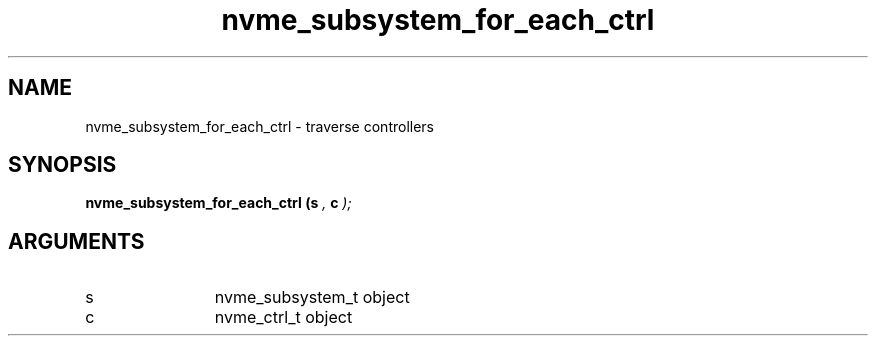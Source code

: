 .TH "nvme_subsystem_for_each_ctrl" 9 "nvme_subsystem_for_each_ctrl" "February 2022" "libnvme API manual" LINUX
.SH NAME
nvme_subsystem_for_each_ctrl \- traverse controllers
.SH SYNOPSIS
.B "nvme_subsystem_for_each_ctrl
.BI "(s "  ","
.BI "c "  ");"
.SH ARGUMENTS
.IP "s" 12
nvme_subsystem_t object
.IP "c" 12
nvme_ctrl_t object
